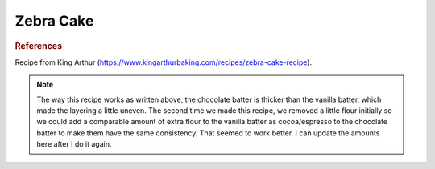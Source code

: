 .. index::
   single: chocolate; vanilla; cake

Zebra Cake
============================

.. makes:: 1-layer 9-inch round cake

.. ingredients::
   - 298 g granulated sugar
   - 4 large eggs
   - 227 g milk
   - 149 g vegetable oil
   - 1 Tbsp. vanilla
   - 240 g all-purpose flour
   - 2 tsp. baking powder
   - pinch salt
   - 16 g Dutch-process cocoa powder
   - 3/4 tsp. espresso powder (optional)

.. procedure::

    Prehead the oven to 350 F.
    Grease a cake pan and put parchment paper on the bottom.
    Beat sugar and eggs with mixer until lightened, around 2 minutes.
    Add in the oil, milk, and vanilla. Beat on low until smooth.
    In a separate bowl, mix the flour, baking powder, and salt. 
    Add dry ingredients to wet ingredients and mix on medium for 1-2 minutes until batter is smooth.
    Remove 2 cups of the batter and put in another bowl. Sift the cocoa and espresso powders over this batter and mix. This will be the chocolate batter and the remaining part is the vanilla batter.
    Add around 3 Tbsp. of the vanilla batter to the center of the cake pan. Then continue to alternate adding 3 Tbsp of chocolate and vanilla batters on top at the center of the cake pan until you finish the cake batter. This method will cause the batter to look like a bulls-eye and you will get rings of the two batters.
    Bake for 35-40 minutes.
    Cool in pan for 10 minutes then finish cooking on a wire rack.
    You can eat the cake on its own or with a cream cheese frosting.


.. image:: ../../Images/ZebraCake.HEIC
   :width: 600
   :align: center
   :alt: Cake with alternating dark and light sections

.. rubric:: References

Recipe from King Arthur (https://www.kingarthurbaking.com/recipes/zebra-cake-recipe). 

.. note::

    The way this recipe works as written above, the chocolate batter is thicker than the vanilla batter, which made the layering a little uneven. The second time we made this recipe, we removed a little flour initially so we could add a comparable amount of extra flour to the vanilla batter as cocoa/espresso to the chocolate batter to make them have the same consistency. That seemed to work better. I can update the amounts here after I do it again.

.. sectionauthor:: Tori
